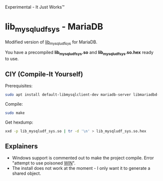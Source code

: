Experimental - It Just Works™

* lib_mysqludf_sys - MariaDB
Modified version of [[https://github.com/mysqludf/lib_mysqludf_sys][lib_mysqludf_sys]] for MariaDB.

You have a precompiled *lib_mysqludf_sys.so* and *lib_mysqludf_sys.so.hex* ready
to use.

** CIY (Compile-It Yourself)
Prerequisites: 
#+begin_src bash
sudo apt install default-libmysqlclient-dev mariadb-server libmariadbd-dev
#+end_src

Compile:
#+begin_src bash
sudo make
#+end_src

Get hexdump:
#+begin_src bash
xxd -p lib_mysqludf_sys.so | tr -d '\n' > lib_mysqludf_sys.so.hex
#+end_src

** Explainers
 * Windows support is commented out to make the project compile. Error "attempt
   to use poisoned __WIN__".
 * The install does not work at the moment - I only want it to generate a shared
   object.
